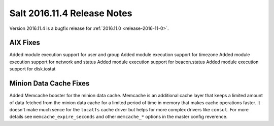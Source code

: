 ============================
Salt 2016.11.4 Release Notes
============================

Version 2016.11.4 is a bugfix release for :ref:`2016.11.0 <release-2016-11-0>`.


AIX Fixes
=========

Added module execution support for user and group
Added module execution support for timezone
Added module execution support for network and status
Added module execution support for beacon.status
Added module execution support for disk.iostat


Minion Data Cache Fixes
=======================

Added Memcache booster for the minion data cache.
Memcache is an additional cache layer that keeps a limited amount of data
fetched from the minion data cache for a limited period of time in memory that
makes cache operations faster. It doesn't make much sence for the ``localfs``
cache driver but helps for more complex drivers like ``consul``.
For more details see ``memcache_expire_seconds`` and other ``memcache_*``
options in the master config reverence.
